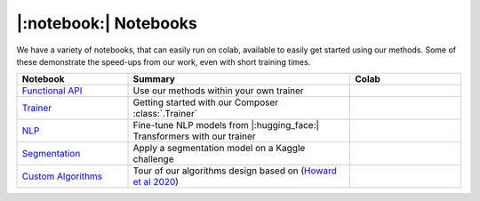 |:notebook:| Notebooks
======================

We have a variety of notebooks, that can easily run on colab, available to easily get
started using our methods. Some of these demonstrate the speed-ups from our work,
even with short training times.

.. csv-table::
    :header: "Notebook", "Summary", "Colab"
    :widths: 20, 40, 20

    `Functional API`_, Use our methods within your own trainer, |colab_functional|_
    `Trainer`_, Getting started with our Composer :class:`.Trainer`, |colab_trainer|_
    `NLP`_, Fine-tune NLP models from |:hugging_face:| Transformers with our trainer, |colab_nlp|_
    `Segmentation`_, Apply a segmentation model on a Kaggle challenge, |colab_seg|_
    `Custom Algorithms`_, Tour of our algorithms design based on (`Howard et al 2020 <https://arxiv.org/abs/2002.04688>`_), |colab_algos|_


.. _Functional API: https://github.com/mosaicml/composer/blob/main/notebooks/Composer_Functional.ipynb
.. _Trainer: https://github.com/mosaicml/composer/blob/main/notebooks/up_and_running_with_composer.ipynb
.. _NLP: https://github.com/mosaicml/composer/blob/main/notebooks/nlp_notebook_tutorial.ipynb
.. _Segmentation: https://github.com/mosaicml/composer/blob/main/notebooks/medical_image_segmentation_composer.ipynb
.. _Custom Algorithms: https://github.com/mosaicml/composer/blob/main/notebooks/custom_method_tutorial.ipynb
.. |colab_functional| image:: https://colab.research.google.com/assets/colab-badge.svg
.. _colab_functional: https://colab.research.google.com/github/mosaicml/composer/blob/main/notebooks/Composer_Functional.ipynb>

.. _colab_trainer: https://colab.research.google.com/github/mosaicml/composer/blob/main/notebooks/up_and_running_with_composer.ipynb
.. |colab_trainer| image:: https://colab.research.google.com/assets/colab-badge.svg
.. _colab_nlp: https://colab.research.google.com/github/mosaicml/composer/blob/main/notebooks/nlp_notebook_tutorial.ipynb
.. |colab_nlp| image:: https://colab.research.google.com/assets/colab-badge.svg
.. _colab_seg: https://colab.research.google.com/github/mosaicml/composer/blob/main/notebooks/medical_image_segmentation_composer.ipynb
.. |colab_seg| image:: https://colab.research.google.com/assets/colab-badge.svg
.. _colab_algos: https://colab.research.google.com/github/mosaicml/composer/blob/main/notebooks/custom_method_tutorial.ipynb
.. |colab_algos| image:: https://colab.research.google.com/assets/colab-badge.svg
